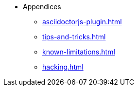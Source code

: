 * Appendices
** xref:asciidoctorjs-plugin.adoc[]
** xref:tips-and-tricks.adoc[]
** xref:known-limitations.adoc[]
** xref:hacking.adoc[]
